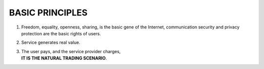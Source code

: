 .. _basic_principles:

BASIC PRINCIPLES
================

1. Freedom, equality, openness, sharing, is the basic gene of the Internet,
   communication security and privacy protection are the basic rights of users.
2. Service generates real value.
3. | The user pays, and the service provider charges,
   | **IT IS THE NATURAL TRADING SCENARIO**.


